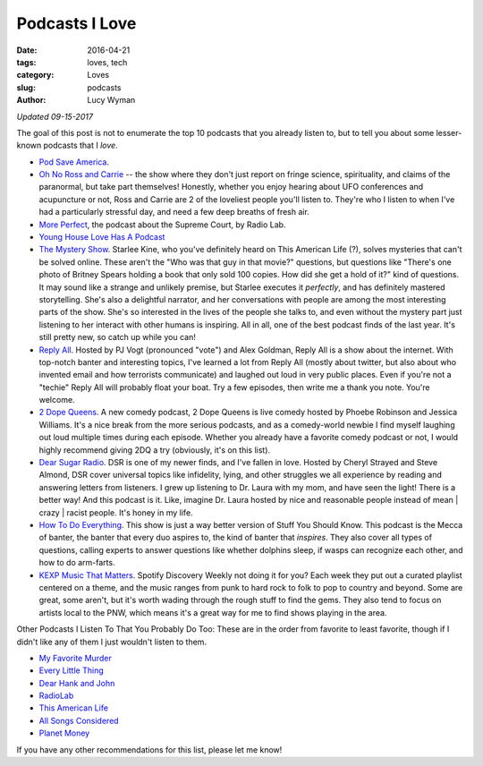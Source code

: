 Podcasts I Love 
=============== 
:date: 2016-04-21 
:tags: loves, tech
:category: Loves 
:slug: podcasts 
:author: Lucy Wyman

*Updated 09-15-2017*

The goal of this post is not to enumerate the top 10 podcasts that you
already listen to, but to tell you about some lesser-known podcasts that I
*love*.  

* `Pod Save America`_. 
* `Oh No Ross and Carrie`_ -- the show where they don't just report on fringe science, spirituality, and claims of the paranormal, but take part themselves! Honestly, whether you enjoy hearing about UFO conferences and acupuncture or not, Ross and Carrie are 2 of the loveliest people you'll listen to. They're who I listen to when I've had a particularly stressful day, and need a few deep breaths of fresh air.
* `More Perfect`_, the podcast about the Supreme Court, by Radio Lab. 
* `Young House Love Has A Podcast`_
* `The Mystery Show`_. Starlee Kine, who you've definitely
  heard on This American Life (?), solves mysteries that can't be
  solved online. These aren't the "Who was that guy in that movie?"
  questions, but questions like "There's one photo of Britney Spears
  holding a book that only sold 100 copies. How did she get a hold of
  it?" kind of questions. It may sound like a strange and unlikely
  premise, but Starlee executes it *perfectly*, and has definitely
  mastered storytelling.  She's also a delightful narrator, and her
  conversations with people are among the most interesting parts of
  the show. She's so interested in the lives of the people she talks
  to, and even without the mystery part just listening to her interact
  with other humans is inspiring.  All in all, one of the best podcast
  finds of the last year.  It's still pretty new, so catch up while
  you can!
* `Reply All`_. Hosted by PJ Vogt (pronounced "vote") and 
  Alex Goldman, Reply All is a show about the internet.  With
  top-notch banter and interesting topics, I've learned a lot from
  Reply All (mostly about twitter, but also about who invented email
  and how terrorists communicate) and laughed out loud in very public
  places.  Even if you're not a "techie" Reply All will probably float
  your boat.  Try a few episodes, then write me a thank you note.
  You're welcome.
* `2 Dope Queens`_. A new comedy podcast, 2 Dope Queens 
  is live comedy hosted by Phoebe Robinson and Jessica Williams. It's
  a nice break from the more serious podcasts, and as a comedy-world
  newbie I find myself laughing out loud multiple times during each
  episode.  Whether you already have a favorite comedy podcast or not,
  I would highly recommend giving 2DQ a try (obviously, it's on this
  list).
* `Dear Sugar Radio`_. DSR is one of my newer finds, and I've fallen
  in love.  Hosted by Cheryl Strayed and Steve Almond, DSR cover
  universal topics like infidelity, lying, and other struggles we all
  experience by reading and answering letters from listeners. I grew
  up listening to Dr. Laura with my mom, and have seen the light!
  There is a better way! And this podcast is it. Like, imagine Dr.
  Laura hosted by nice and reasonable people instead of mean | crazy |
  racist people.  It's honey in my life.
* `How To Do Everything`_. This show is just a way better version of 
  Stuff You Should Know.  This podcast is the Mecca of banter, the
  banter that every duo aspires to, the kind of banter that
  *inspires*.  They also cover all types of questions, calling experts
  to answer questions like whether dolphins sleep, if wasps can
  recognize each other, and how to do arm-farts.
* `KEXP Music That Matters`_. Spotify Discovery Weekly not doing it
  for you?  Each week they put out a curated playlist centered on a
  theme, and the music ranges from punk to hard rock to folk to pop to
  country and beyond.  Some are great, some aren't, but it's worth
  wading through the rough stuff to find the gems. They also tend to
  focus on artists local to the PNW, which means it's a great way for
  me to find shows playing in the area.

Other Podcasts I Listen To That You Probably Do Too:
These are in the order from favorite to least favorite, though if 
I didn't like any of them I just wouldn't listen to them.

* `My Favorite Murder`_
* `Every Little Thing`_
* `Dear Hank and John`_
* `RadioLab`_
* `This American Life`_
* `All Songs Considered`_
* `Planet Money`_

If you have any other recommendations for this list, please let me know! 

.. _Pod Save America: https://getcrookedmedia.com/here-have-a-podcast-78ee56b5a323
.. _Oh No Ross and Carrie: http://ohnopodcast.com/
.. _More Perfect: http://www.wnyc.org/shows/radiolabmoreperfect/
.. _Young House Love Has A Podcast: https://www.younghouselove.com/category/podcast/
.. _The Mystery Show: https://gimletmedia.com/show/mystery-show/ 
.. _Reply All: https://gimletmedia.com/show/reply-all 
.. _2 Dope Queens: http://www.wnyc.org/shows/dopequeens/ 
.. _Myths and Legends: https://www.mythpodcast.com/ 
.. _Dear Sugar Radio: http://www.wbur.org/series/dear-sugar
.. _How To Do Everything: http://howtodoeverything.org/
.. _KEXP Music That Matters: http://kexp.org/podcasts
.. _This American Life: http://www.thisamericanlife.org/
.. _All Songs Considered: http://www.npr.org/sections/allsongs/
.. _Planet Money: http://www.npr.org/sections/money/
.. _RadioLab: http://www.radiolab.org/
.. _Love + Radio: http://loveandradio.org/
.. _My Favorite Murder: https://www.myfavoritemurder.com/
.. _Every Little Thing: https://gimletmedia.com/every-little-thing/
.. _Dear Hank and John: https://soundcloud.com/dearhankandjohn
